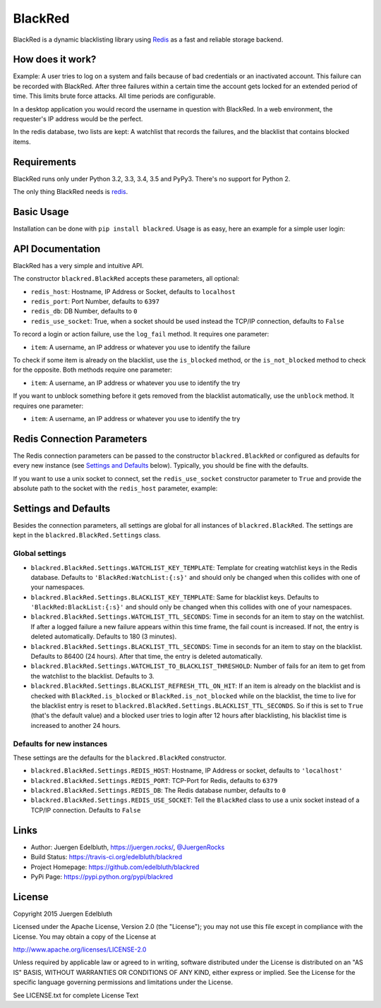 BlackRed
========

BlackRed is a dynamic blacklisting library using `Redis <http://redis.io/>`_ as a fast and reliable storage backend.


How does it work?
-----------------

Example: A user tries to log on a system and fails because of bad credentials or an inactivated account. This failure
can be recorded with BlackRed. After three failures within a certain time the account gets locked for an extended
period of time. This limits brute force attacks. All time periods are configurable.

In a desktop application you would record the username in question with BlackRed. In a web environment, the requester's
IP address would be the perfect.

In the redis database, two lists are kept: A watchlist that records the failures, and the blacklist that contains
blocked items.


Requirements
------------

BlackRed runs only under Python 3.2, 3.3, 3.4, 3.5 and PyPy3. There's no support for Python 2.

The only thing BlackRed needs is `redis <https://pypi.python.org/pypi/redis>`_.


Basic Usage
-----------

Installation can be done with ``pip install blackred``. Usage is as easy, here an example for a simple user login:

.. code-block:: python
   import blackred

   def login(username, password, request_ip):
       br = blackred.BlackRed()
       if br.is_blocked(request_ip):
           return False
       if not authenticate(username, password):
           br.log_fail(request_ip)
           return False
       return True


API Documentation
-----------------

BlackRed has a very simple and intuitive API.

The constructor ``blackred.BlackRed`` accepts these parameters, all optional:

- ``redis_host``: Hostname, IP Address or Socket, defaults to ``localhost``
- ``redis_port``: Port Number, defaults to ``6397``
- ``redis_db``: DB Number, defaults to ``0``
- ``redis_use_socket``: True, when a socket should be used instead the TCP/IP connection, defaults to ``False``

To record a login or action failure, use the ``log_fail`` method. It requires one parameter:

- ``item``: A username, an IP address or whatever you use to identify the failure

To check if some item is already on the blacklist, use the ``is_blocked`` method, or the ``is_not_blocked`` method to
check for the opposite. Both methods require one parameter:

- ``item``: A username, an IP address or whatever you use to identify the try

If you want to unblock something before it gets removed from the blacklist automatically, use the ``unblock`` method. It
requires one parameter:

- ``item``: A username, an IP address or whatever you use to identify the try


Redis Connection Parameters
---------------------------

The Redis connection parameters can be passed to the constructor ``blackred.BlackRed`` or configured as defaults for
every new instance (see `Settings and Defaults`_ below). Typically, you should be fine with the defaults.

If you want to use a unix socket to connect, set the ``redis_use_socket`` constructor parameter to ``True`` and provide
the absolute path to the socket with the ``redis_host`` parameter, example:

.. code-block:: python
   import blackred

   br = blackred.BlackRed(redis_host='/var/run/redis/redis.sock', redis_use_socket=True)


Settings and Defaults
---------------------

Besides the connection parameters, all settings are global for all instances of ``blackred.BlackRed``. The settings are
kept in the ``blackred.BlackRed.Settings`` class.

Global settings
...............

- ``blackred.BlackRed.Settings.WATCHLIST_KEY_TEMPLATE``: Template for creating watchlist keys in the Redis database.
  Defaults to ``'BlackRed:WatchList:{:s}'`` and should only be changed when this collides with one of your namespaces.
- ``blackred.BlackRed.Settings.BLACKLIST_KEY_TEMPLATE``: Same for blacklist keys. Defaults to
  ``'BlackRed:BlackList:{:s}'`` and should only be changed when this collides with one of your namespaces.
- ``blackred.BlackRed.Settings.WATCHLIST_TTL_SECONDS``: Time in seconds for an item to stay on the watchlist. If after
  a logged failure a new failure appears within this time frame, the fail count is increased. If not, the entry is
  deleted automatically. Defaults to 180 (3 minutes).
- ``blackred.BlackRed.Settings.BLACKLIST_TTL_SECONDS``: Time in seconds for an item to stay on the blacklist. Defaults
  to 86400 (24 hours). After that time, the entry is deleted automatically.
- ``blackred.BlackRed.Settings.WATCHLIST_TO_BLACKLIST_THRESHOLD``: Number of fails for an item to get from the watchlist
  to the blacklist. Defaults to 3.
- ``blackred.BlackRed.Settings.BLACKLIST_REFRESH_TTL_ON_HIT``: If an item is already on the blacklist and is checked
  with ``BlackRed.is_blocked`` or ``BlackRed.is_not_blocked`` while on the blacklist, the time to live for the
  blacklist entry is reset to ``blackred.BlackRed.Settings.BLACKLIST_TTL_SECONDS``. So if this is set to ``True``
  (that's the default value) and a blocked user tries to login after 12 hours after blacklisting, his blacklist time is
  increased to another 24 hours.


Defaults for new instances
..........................

These settings are the defaults for the ``blackred.BlackRed`` constructor.

- ``blackred.BlackRed.Settings.REDIS_HOST``: Hostname, IP Address or socket, defaults to ``'localhost'``
- ``blackred.BlackRed.Settings.REDIS_PORT``: TCP-Port for Redis, defaults to ``6379``
- ``blackred.BlackRed.Settings.REDIS_DB``: The Redis database number, defaults to ``0``
- ``blackred.BlackRed.Settings.REDIS_USE_SOCKET``: Tell the ``BlackRed`` class to use a unix socket instead of a TCP/IP
  connection. Defaults to ``False``


Links
-----

- Author: Juergen Edelbluth, `https://juergen.rocks/ <https://juergen.rocks/>`_,
  `@JuergenRocks <https://twitter.com/JuergenRocks>`_
- Build Status: `https://travis-ci.org/edelbluth/blackred <https://travis-ci.org/edelbluth/blackred>`_
- Project Homepage: `https://github.com/edelbluth/blackred <https://github.com/edelbluth/blackred>`_
- PyPi Page: `https://pypi.python.org/pypi/blackred <https://pypi.python.org/pypi/blackred>`_


License
-------

Copyright 2015 Juergen Edelbluth

Licensed under the Apache License, Version 2.0 (the "License");
you may not use this file except in compliance with the License.
You may obtain a copy of the License at

http://www.apache.org/licenses/LICENSE-2.0

Unless required by applicable law or agreed to in writing, software
distributed under the License is distributed on an "AS IS" BASIS,
WITHOUT WARRANTIES OR CONDITIONS OF ANY KIND, either express or implied.
See the License for the specific language governing permissions and
limitations under the License.


See LICENSE.txt for complete License Text
